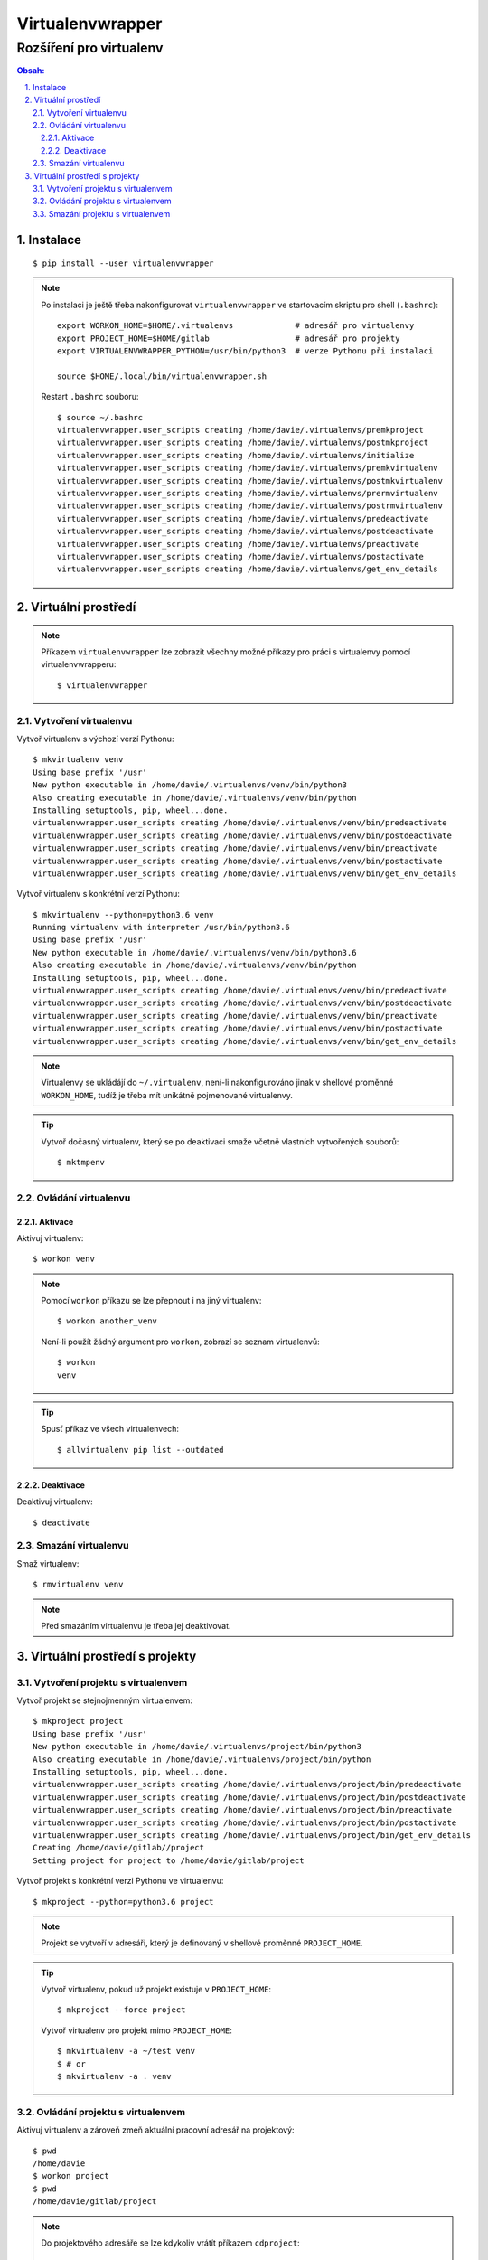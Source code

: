 ===================
 Virtualenvwrapper
===================
--------------------------
 Rozšíření pro virtualenv
--------------------------

.. contents:: Obsah:

.. sectnum::
   :depth: 3
   :suffix: .

Instalace
=========

::

   $ pip install --user virtualenvwrapper

.. note::

   Po instalaci je ještě třeba nakonfigurovat ``virtualenvwrapper`` ve
   startovacím skriptu pro shell (``.bashrc``)::

      export WORKON_HOME=$HOME/.virtualenvs             # adresář pro virtualenvy
      export PROJECT_HOME=$HOME/gitlab                  # adresář pro projekty
      export VIRTUALENVWRAPPER_PYTHON=/usr/bin/python3  # verze Pythonu při instalaci

      source $HOME/.local/bin/virtualenvwrapper.sh

   Restart ``.bashrc`` souboru::

      $ source ~/.bashrc
      virtualenvwrapper.user_scripts creating /home/davie/.virtualenvs/premkproject
      virtualenvwrapper.user_scripts creating /home/davie/.virtualenvs/postmkproject
      virtualenvwrapper.user_scripts creating /home/davie/.virtualenvs/initialize
      virtualenvwrapper.user_scripts creating /home/davie/.virtualenvs/premkvirtualenv
      virtualenvwrapper.user_scripts creating /home/davie/.virtualenvs/postmkvirtualenv
      virtualenvwrapper.user_scripts creating /home/davie/.virtualenvs/prermvirtualenv
      virtualenvwrapper.user_scripts creating /home/davie/.virtualenvs/postrmvirtualenv
      virtualenvwrapper.user_scripts creating /home/davie/.virtualenvs/predeactivate
      virtualenvwrapper.user_scripts creating /home/davie/.virtualenvs/postdeactivate
      virtualenvwrapper.user_scripts creating /home/davie/.virtualenvs/preactivate
      virtualenvwrapper.user_scripts creating /home/davie/.virtualenvs/postactivate
      virtualenvwrapper.user_scripts creating /home/davie/.virtualenvs/get_env_details

Virtuální prostředí
===================

.. note::

   Příkazem ``virtualenvwrapper`` lze zobrazit všechny možné příkazy pro
   práci s virtualenvy pomocí virtualenvwrapperu::

      $ virtualenvwrapper

Vytvoření virtualenvu
---------------------

Vytvoř virtualenv s výchozí verzí Pythonu::

   $ mkvirtualenv venv
   Using base prefix '/usr'
   New python executable in /home/davie/.virtualenvs/venv/bin/python3
   Also creating executable in /home/davie/.virtualenvs/venv/bin/python
   Installing setuptools, pip, wheel...done.
   virtualenvwrapper.user_scripts creating /home/davie/.virtualenvs/venv/bin/predeactivate
   virtualenvwrapper.user_scripts creating /home/davie/.virtualenvs/venv/bin/postdeactivate
   virtualenvwrapper.user_scripts creating /home/davie/.virtualenvs/venv/bin/preactivate
   virtualenvwrapper.user_scripts creating /home/davie/.virtualenvs/venv/bin/postactivate
   virtualenvwrapper.user_scripts creating /home/davie/.virtualenvs/venv/bin/get_env_details

Vytvoř virtualenv s konkrétní verzí Pythonu::

   $ mkvirtualenv --python=python3.6 venv
   Running virtualenv with interpreter /usr/bin/python3.6
   Using base prefix '/usr'
   New python executable in /home/davie/.virtualenvs/venv/bin/python3.6
   Also creating executable in /home/davie/.virtualenvs/venv/bin/python
   Installing setuptools, pip, wheel...done.
   virtualenvwrapper.user_scripts creating /home/davie/.virtualenvs/venv/bin/predeactivate
   virtualenvwrapper.user_scripts creating /home/davie/.virtualenvs/venv/bin/postdeactivate
   virtualenvwrapper.user_scripts creating /home/davie/.virtualenvs/venv/bin/preactivate
   virtualenvwrapper.user_scripts creating /home/davie/.virtualenvs/venv/bin/postactivate
   virtualenvwrapper.user_scripts creating /home/davie/.virtualenvs/venv/bin/get_env_details

.. note::

   Virtualenvy se ukládájí do ``~/.virtualenv``, není-li nakonfigurováno jinak
   v shellové proměnné ``WORKON_HOME``, tudíž je třeba mít unikátně pojmenované
   virtualenvy.

.. tip::

   Vytvoř dočasný virtualenv, který se po deaktivaci smaže včetně vlastních
   vytvořených souborů::

      $ mktmpenv

Ovládání virtualenvu
--------------------

Aktivace
^^^^^^^^

Aktivuj virtualenv::

   $ workon venv

.. note::

   Pomocí ``workon`` příkazu se lze přepnout i na jiný virtualenv::

      $ workon another_venv

   Není-li použít žádný argument pro ``workon``, zobrazí se seznam
   virtualenvů::

      $ workon
      venv

.. tip::

   Spusť příkaz ve všech virtualenvech::

      $ allvirtualenv pip list --outdated

Deaktivace
^^^^^^^^^^

Deaktivuj virtualenv::

   $ deactivate

Smazání virtualenvu
-------------------

Smaž virtualenv::

   $ rmvirtualenv venv

.. note::

   Před smazáním virtualenvu je třeba jej deaktivovat.

Virtuální prostředí s projekty
==============================

Vytvoření projektu s virtualenvem
---------------------------------

Vytvoř projekt se stejnojmenným virtualenvem::

   $ mkproject project
   Using base prefix '/usr'
   New python executable in /home/davie/.virtualenvs/project/bin/python3
   Also creating executable in /home/davie/.virtualenvs/project/bin/python
   Installing setuptools, pip, wheel...done.
   virtualenvwrapper.user_scripts creating /home/davie/.virtualenvs/project/bin/predeactivate
   virtualenvwrapper.user_scripts creating /home/davie/.virtualenvs/project/bin/postdeactivate
   virtualenvwrapper.user_scripts creating /home/davie/.virtualenvs/project/bin/preactivate
   virtualenvwrapper.user_scripts creating /home/davie/.virtualenvs/project/bin/postactivate
   virtualenvwrapper.user_scripts creating /home/davie/.virtualenvs/project/bin/get_env_details
   Creating /home/davie/gitlab//project
   Setting project for project to /home/davie/gitlab/project

Vytvoř projekt s konkrétní verzi Pythonu ve virtualenvu::

   $ mkproject --python=python3.6 project

.. note::

   Projekt se vytvoří v adresáři, který je definovaný v shellové proměnné
   ``PROJECT_HOME``.

.. tip::

   Vytvoř virtualenv, pokud už projekt existuje v ``PROJECT_HOME``::

      $ mkproject --force project

   Vytvoř virtualenv pro projekt mimo ``PROJECT_HOME``::

      $ mkvirtualenv -a ~/test venv
      $ # or
      $ mkvirtualenv -a . venv

Ovládání projektu s virtualenvem
--------------------------------

Aktivuj virtualenv a zároveň zmeň aktuální pracovní adresář na projektový::

   $ pwd
   /home/davie
   $ workon project
   $ pwd
   /home/davie/gitlab/project

.. note::

   Do projektového adresáře se lze kdykoliv vrátít příkazem ``cdproject``::

      $ pwd
      /
      $ cdproject
      $ pwd
      /home/davie/gitlab/project

.. tip::

   Virtualenv lze aktivovat i pomocí skriptu v ``.bashrc``, je-li v kořenu
   projektového adresáře skrytý soubor ``.venv`` s názvem virtualenvu uvnitř::

      activate_venv() {
        if [ -e '.venv' ] && ! [ -f '.venv' ]; then
          workon "$(cat .venv)"
        fi
      }

      activate_venv

      function cd {
        builtin cd "$@"

        activate_venv
      }

Smazání projektu s virtualenvem
-------------------------------

Smaž projekt spolu s virtualenvem::

   $ deactivate
   $ rmvirtualenv project
   $ rm -r ~/gitlab/project
